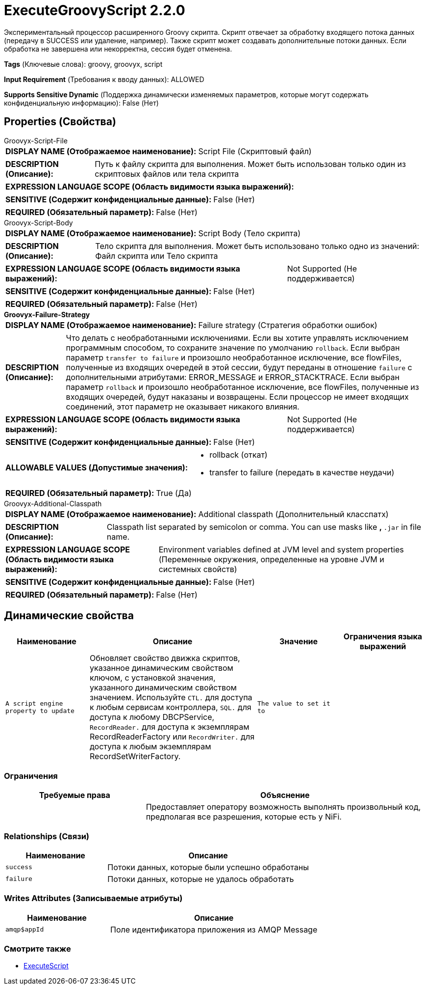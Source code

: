= ExecuteGroovyScript 2.2.0

Экспериментальный процессор расширенного Groovy скрипта. Скрипт отвечает за обработку входящего потока данных (передачу в SUCCESS или удаление, например). Также скрипт может создавать дополнительные потоки данных. Если обработка не завершена или некорректна, сессия будет отменена.

[horizontal]
*Tags* (Ключевые слова):
groovy, groovyx, script
[horizontal]
*Input Requirement* (Требования к вводу данных):
ALLOWED
[horizontal]
*Supports Sensitive Dynamic* (Поддержка динамически изменяемых параметров, которые могут содержать конфиденциальную информацию):
 False (Нет) 



== Properties (Свойства)


.Groovyx-Script-File
************************************************
[horizontal]
*DISPLAY NAME (Отображаемое наименование):*:: Script File (Скриптовый файл)

[horizontal]
*DESCRIPTION (Описание):*:: Путь к файлу скрипта для выполнения. Может быть использован только один из скриптовых файлов или тела скрипта


[horizontal]
*EXPRESSION LANGUAGE SCOPE (Область видимости языка выражений):*:: 
[horizontal]
*SENSITIVE (Содержит конфиденциальные данные):*::  False (Нет) 

[horizontal]
*REQUIRED (Обязательный параметр):*::  False (Нет) 
************************************************
.Groovyx-Script-Body
************************************************
[horizontal]
*DISPLAY NAME (Отображаемое наименование):*:: Script Body (Тело скрипта)

[horizontal]
*DESCRIPTION (Описание):*:: Тело скрипта для выполнения. Может быть использовано только одно из значений: Файл скрипта или Тело скрипта


[horizontal]
*EXPRESSION LANGUAGE SCOPE (Область видимости языка выражений):*:: Not Supported (Не поддерживается)
[horizontal]
*SENSITIVE (Содержит конфиденциальные данные):*::  False (Нет) 

[horizontal]
*REQUIRED (Обязательный параметр):*::  False (Нет) 
************************************************
.*Groovyx-Failure-Strategy*
************************************************
[horizontal]
*DISPLAY NAME (Отображаемое наименование):*:: Failure strategy (Стратегия обработки ошибок)

[horizontal]
*DESCRIPTION (Описание):*:: Что делать с необработанными исключениями. Если вы хотите управлять исключением программным способом, то сохраните значение по умолчанию `rollback`. Если выбран параметр `transfer to failure` и произошло необработанное исключение, все flowFiles, полученные из входящих очередей в этой сессии, будут переданы в отношение `failure` с дополнительными атрибутами: ERROR_MESSAGE и ERROR_STACKTRACE. Если выбран параметр `rollback` и произошло необработанное исключение, все flowFiles, полученные из входящих очередей, будут наказаны и возвращены. Если процессор не имеет входящих соединений, этот параметр не оказывает никакого влияния.


[horizontal]
*EXPRESSION LANGUAGE SCOPE (Область видимости языка выражений):*:: Not Supported (Не поддерживается)
[horizontal]
*SENSITIVE (Содержит конфиденциальные данные):*::  False (Нет) 

[horizontal]
*ALLOWABLE VALUES (Допустимые значения):*::

* rollback (откат)

* transfer to failure (передать в качестве неудачи)


[horizontal]
*REQUIRED (Обязательный параметр):*::  True (Да) 
************************************************
.Groovyx-Additional-Classpath
************************************************
[horizontal]
*DISPLAY NAME (Отображаемое наименование):*:: Additional classpath (Дополнительный класспaтх)

[horizontal]
*DESCRIPTION (Описание):*:: Classpath list separated by semicolon or comma. You can use masks like `*`, `*.jar` in file name.


[horizontal]
*EXPRESSION LANGUAGE SCOPE (Область видимости языка выражений):*:: Environment variables defined at JVM level and system properties (Переменные окружения, определенные на уровне JVM и системных свойств)
[horizontal]
*SENSITIVE (Содержит конфиденциальные данные):*::  False (Нет) 

[horizontal]
*REQUIRED (Обязательный параметр):*::  False (Нет) 
************************************************


== Динамические свойства

[width="100%",cols="1a,2a,1a,1a",options="header",]
|===
|Наименование |Описание |Значение |Ограничения языка выражений

|`A script engine property to update`
|Обновляет свойство движка скриптов, указанное динамическим свойством ключом, с установкой значения, указанного динамическим свойством значением. Используйте `CTL.` для доступа к любым сервисам контроллера, `SQL.` для доступа к любому DBCPService, `RecordReader.` для доступа к экземплярам RecordReaderFactory или `RecordWriter.` для доступа к любым экземплярам RecordSetWriterFactory.
|`The value to set it to`
|

|===







=== Ограничения

[cols="1a,2a",options="header",]
|===
|Требуемые права |Объяснение

|
|Предоставляет оператору возможность выполнять произвольный код, предполагая все разрешения, которые есть у NiFi.

|===



=== Relationships (Связи)

[cols="1a,2a",options="header",]
|===
|Наименование |Описание

|`success`
|Потоки данных, которые были успешно обработаны

|`failure`
|Потоки данных, которые не удалось обработать

|===





=== Writes Attributes (Записываемые атрибуты)

[cols="1a,2a",options="header",]
|===
|Наименование |Описание

|`amqp$appId`
|Поле идентификатора приложения из AMQP Message

|===







=== Смотрите также


* xref:Processors/ExecuteScript.adoc[ExecuteScript]


